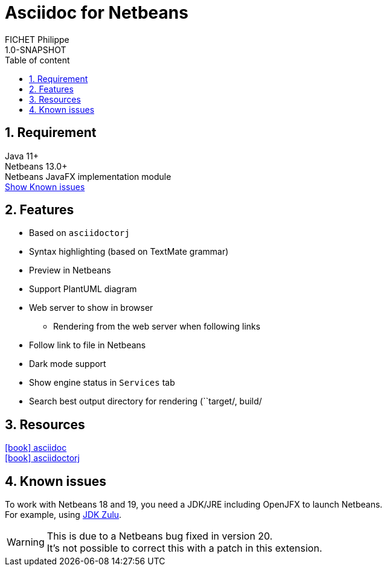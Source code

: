 = Asciidoc for Netbeans
:toc: left
:toc-title: Table of content
:toclevels: 5
:sectnums: true
:icons: font
FICHET Philippe
1.0-SNAPSHOT

== Requirement

Java 11+ +
Netbeans 13.0+ +
Netbeans JavaFX implementation module +
xref:#known-issues[Show Known issues]

== Features

* Based on `asciidoctorj`
* Syntax highlighting (based on TextMate grammar)
* Preview in Netbeans
* Support PlantUML diagram
* Web server to show in browser
** Rendering from the web server when following links
* Follow link to file in Netbeans
* Dark mode support
* Show engine status in `Services` tab
* Search best output directory for rendering (``target/, build/

== Resources

https://docs.asciidoctor.org/asciidoc/latest/[icon:book[] asciidoc] +
https://github.com/asciidoctor/asciidoctorj[icon:book[] asciidoctorj] +

[#known-issues]
== Known issues

To work with Netbeans 18 and 19, you need a JDK/JRE including OpenJFX to launch Netbeans. +
For example, using https://www.azul.com/downloads/?package=jdk-fx#zulu[JDK Zulu].

[WARNING]
====
This is due to a Netbeans bug fixed in version 20. +
It's not possible to correct this with a patch in this extension.
====